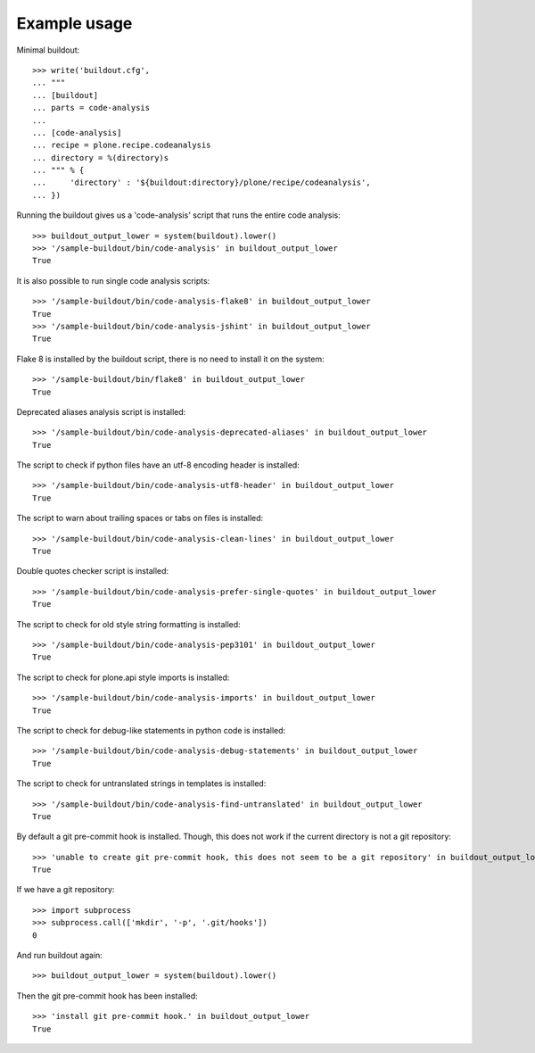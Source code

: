 Example usage
=============

Minimal buildout::

    >>> write('buildout.cfg',
    ... """
    ... [buildout]
    ... parts = code-analysis
    ...
    ... [code-analysis]
    ... recipe = plone.recipe.codeanalysis
    ... directory = %(directory)s
    ... """ % {
    ...     'directory' : '${buildout:directory}/plone/recipe/codeanalysis',
    ... })

Running the buildout gives us a 'code-analysis' script that runs the entire
code analysis::

    >>> buildout_output_lower = system(buildout).lower()
    >>> '/sample-buildout/bin/code-analysis' in buildout_output_lower
    True

It is also possible to run single code analysis scripts::

    >>> '/sample-buildout/bin/code-analysis-flake8' in buildout_output_lower
    True
    >>> '/sample-buildout/bin/code-analysis-jshint' in buildout_output_lower
    True

Flake 8 is installed by the buildout script, there is no need to install it on
the system::

    >>> '/sample-buildout/bin/flake8' in buildout_output_lower
    True

Deprecated aliases analysis script is installed::

    >>> '/sample-buildout/bin/code-analysis-deprecated-aliases' in buildout_output_lower
    True

The script to check if python files have an utf-8 encoding header is installed::

    >>> '/sample-buildout/bin/code-analysis-utf8-header' in buildout_output_lower
    True

The script to warn about trailing spaces or tabs on files is installed::

    >>> '/sample-buildout/bin/code-analysis-clean-lines' in buildout_output_lower
    True

Double quotes checker script is installed::

    >>> '/sample-buildout/bin/code-analysis-prefer-single-quotes' in buildout_output_lower
    True

The script to check for old style string formatting is installed::

    >>> '/sample-buildout/bin/code-analysis-pep3101' in buildout_output_lower
    True

The script to check for plone.api style imports is installed::

    >>> '/sample-buildout/bin/code-analysis-imports' in buildout_output_lower
    True

The script to check for debug-like statements in python code is installed::

    >>> '/sample-buildout/bin/code-analysis-debug-statements' in buildout_output_lower
    True

The script to check for untranslated strings in templates is installed::

    >>> '/sample-buildout/bin/code-analysis-find-untranslated' in buildout_output_lower
    True

By default a git pre-commit hook is installed. Though, this does not work if
the current directory is not a git repository::

    >>> 'unable to create git pre-commit hook, this does not seem to be a git repository' in buildout_output_lower
    True

If we have a git repository::

    >>> import subprocess
    >>> subprocess.call(['mkdir', '-p', '.git/hooks'])
    0

And run buildout again::

    >>> buildout_output_lower = system(buildout).lower()

Then the git pre-commit hook has been installed::

    >>> 'install git pre-commit hook.' in buildout_output_lower
    True
